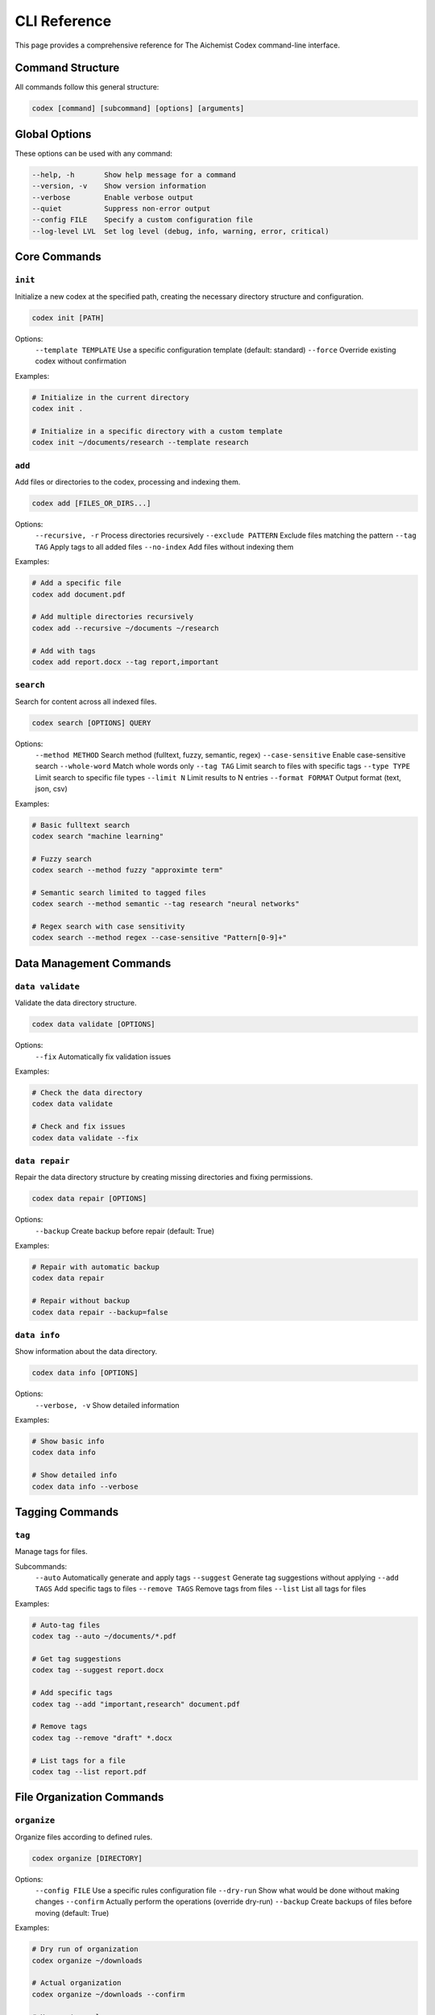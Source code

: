 CLI Reference
=============

This page provides a comprehensive reference for The Aichemist Codex command-line interface.

Command Structure
---------------

All commands follow this general structure:

.. code-block:: bash

   codex [command] [subcommand] [options] [arguments]

Global Options
------------

These options can be used with any command:

.. code-block:: text

   --help, -h       Show help message for a command
   --version, -v    Show version information
   --verbose        Enable verbose output
   --quiet          Suppress non-error output
   --config FILE    Specify a custom configuration file
   --log-level LVL  Set log level (debug, info, warning, error, critical)

Core Commands
-----------

``init``
~~~~~~~

Initialize a new codex at the specified path, creating the necessary directory structure and configuration.

.. code-block:: bash

   codex init [PATH]

Options:
  ``--template TEMPLATE``  Use a specific configuration template (default: standard)
  ``--force``              Override existing codex without confirmation

Examples:

.. code-block:: bash

   # Initialize in the current directory
   codex init .

   # Initialize in a specific directory with a custom template
   codex init ~/documents/research --template research

``add``
~~~~~~

Add files or directories to the codex, processing and indexing them.

.. code-block:: bash

   codex add [FILES_OR_DIRS...]

Options:
  ``--recursive, -r``      Process directories recursively
  ``--exclude PATTERN``    Exclude files matching the pattern
  ``--tag TAG``            Apply tags to all added files
  ``--no-index``           Add files without indexing them

Examples:

.. code-block:: bash

   # Add a specific file
   codex add document.pdf

   # Add multiple directories recursively
   codex add --recursive ~/documents ~/research

   # Add with tags
   codex add report.docx --tag report,important

``search``
~~~~~~~~

Search for content across all indexed files.

.. code-block:: bash

   codex search [OPTIONS] QUERY

Options:
  ``--method METHOD``      Search method (fulltext, fuzzy, semantic, regex)
  ``--case-sensitive``     Enable case-sensitive search
  ``--whole-word``         Match whole words only
  ``--tag TAG``            Limit search to files with specific tags
  ``--type TYPE``          Limit search to specific file types
  ``--limit N``            Limit results to N entries
  ``--format FORMAT``      Output format (text, json, csv)

Examples:

.. code-block:: bash

   # Basic fulltext search
   codex search "machine learning"

   # Fuzzy search
   codex search --method fuzzy "approximte term"

   # Semantic search limited to tagged files
   codex search --method semantic --tag research "neural networks"

   # Regex search with case sensitivity
   codex search --method regex --case-sensitive "Pattern[0-9]+"

Data Management Commands
---------------------

``data validate``
~~~~~~~~~~~~~~

Validate the data directory structure.

.. code-block:: bash

   codex data validate [OPTIONS]

Options:
  ``--fix``    Automatically fix validation issues

Examples:

.. code-block:: bash

   # Check the data directory
   codex data validate

   # Check and fix issues
   codex data validate --fix

``data repair``
~~~~~~~~~~~~

Repair the data directory structure by creating missing directories and fixing permissions.

.. code-block:: bash

   codex data repair [OPTIONS]

Options:
  ``--backup``    Create backup before repair (default: True)

Examples:

.. code-block:: bash

   # Repair with automatic backup
   codex data repair

   # Repair without backup
   codex data repair --backup=false

``data info``
~~~~~~~~~~

Show information about the data directory.

.. code-block:: bash

   codex data info [OPTIONS]

Options:
  ``--verbose, -v``    Show detailed information

Examples:

.. code-block:: bash

   # Show basic info
   codex data info

   # Show detailed info
   codex data info --verbose

Tagging Commands
--------------

``tag``
~~~~~

Manage tags for files.

Subcommands:
  ``--auto``          Automatically generate and apply tags
  ``--suggest``       Generate tag suggestions without applying
  ``--add TAGS``      Add specific tags to files
  ``--remove TAGS``   Remove tags from files
  ``--list``          List all tags for files

Examples:

.. code-block:: bash

   # Auto-tag files
   codex tag --auto ~/documents/*.pdf

   # Get tag suggestions
   codex tag --suggest report.docx

   # Add specific tags
   codex tag --add "important,research" document.pdf

   # Remove tags
   codex tag --remove "draft" *.docx

   # List tags for a file
   codex tag --list report.pdf

File Organization Commands
-----------------------

``organize``
~~~~~~~~~

Organize files according to defined rules.

.. code-block:: bash

   codex organize [DIRECTORY]

Options:
  ``--config FILE``     Use a specific rules configuration file
  ``--dry-run``         Show what would be done without making changes
  ``--confirm``         Actually perform the operations (override dry-run)
  ``--backup``          Create backups of files before moving (default: True)

Examples:

.. code-block:: bash

   # Dry run of organization
   codex organize ~/downloads

   # Actual organization
   codex organize ~/downloads --confirm

   # Use custom rules
   codex organize ~/documents --config rules.yaml --confirm

``dupes``
~~~~~~~

Find duplicate files.

.. code-block:: bash

   codex duplicates [DIRECTORY]

Options:
  ``--output FILE``     Output file to save results
  ``--method METHOD``   Method to use (hash, name, content)

Examples:

.. code-block:: bash

   # Find duplicates using hash method
   codex duplicates ~/documents

   # Find duplicates using content comparison and save results
   codex duplicates ~/downloads --method content --output dupes.json

Advanced Commands
--------------

``relationships``
~~~~~~~~~~~~~~

Analyze and manage file relationships.

Subcommands:
  ``map``        Generate a relationship map
  ``related``    Find files related to the specified file
  ``visualize``  Create a visual graph of relationships

Examples:

.. code-block:: bash

   # Generate relationship map
   codex relationships map ~/project

   # Find related files
   codex relationships related document.py

   # Create visualization
   codex relationships visualize ~/project --output graph.png

``notebooks``
~~~~~~~~~~

Convert Jupyter notebooks to other formats.

.. code-block:: bash

   codex notebooks [DIRECTORY]

Options:
  ``--output-format FORMAT``    Output format (py, md, html)
  ``--recursive``               Process subdirectories recursively

Examples:

.. code-block:: bash

   # Convert notebooks to Python files
   codex notebooks ~/notebooks

   # Convert notebooks to Markdown recursively
   codex notebooks ~/research --output-format md --recursive
